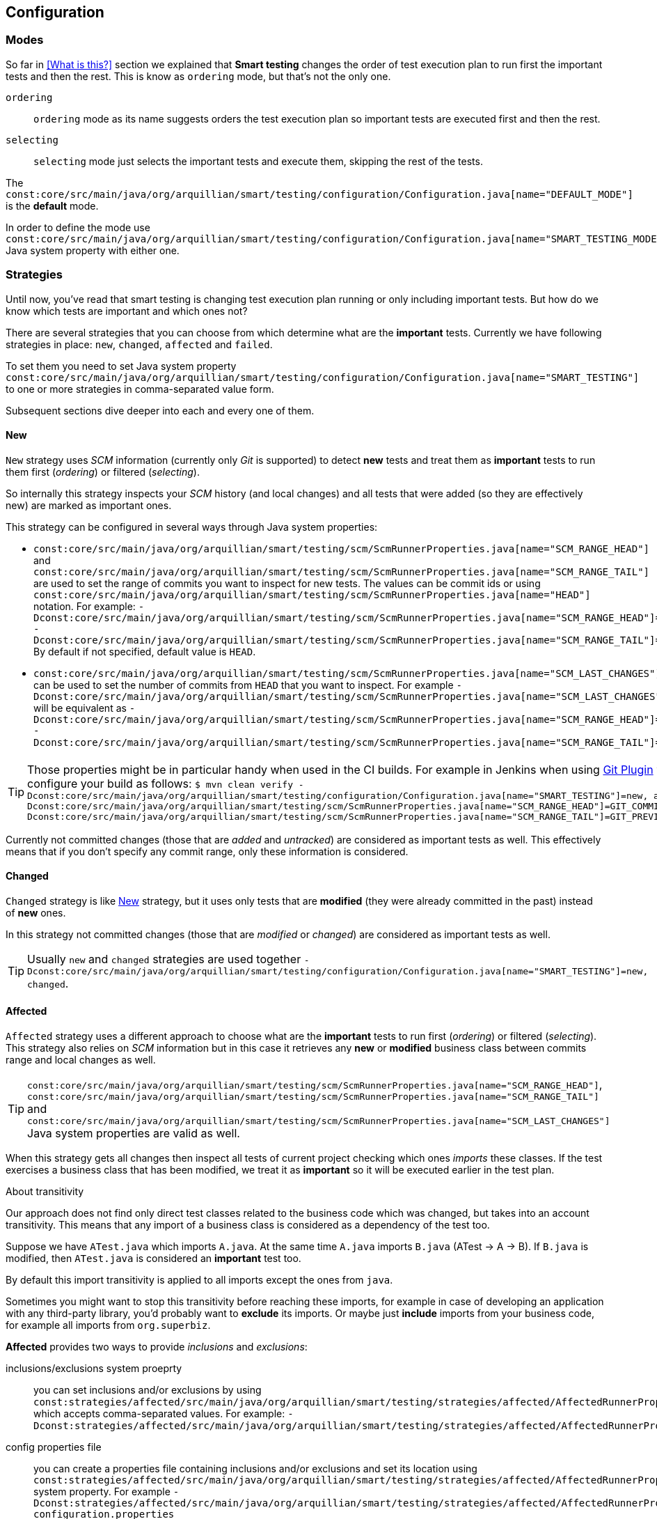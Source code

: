 == Configuration

=== Modes

So far in <<What is this?>> section we explained that *Smart testing* changes the order of test execution plan
to run first the important tests and then the rest. This is know as `ordering` mode, but that's not the only one.

`ordering`:: `ordering` mode as its name suggests orders the test execution plan so important tests are executed first
and then the rest.

`selecting`:: `selecting` mode just selects the important tests and execute them, skipping the rest of the tests.

The `const:core/src/main/java/org/arquillian/smart/testing/configuration/Configuration.java[name="DEFAULT_MODE"]` is the **default** mode.

In order to define the mode use `const:core/src/main/java/org/arquillian/smart/testing/configuration/Configuration.java[name="SMART_TESTING_MODE"]` Java system property with either one.

=== Strategies

Until now, you've read that smart testing is changing test execution plan running or only including important tests.
But how do we know which tests are important and which ones not?

There are several strategies that you can choose from which determine what are the *important* tests.
Currently we have following strategies in place: `new`, `changed`, `affected` and `failed`.

To set them you need to set Java system property `const:core/src/main/java/org/arquillian/smart/testing/configuration/Configuration.java[name="SMART_TESTING"]` to one or more strategies in comma-separated value form.

Subsequent sections dive deeper into each and every one of them.

==== New

`New` strategy uses _SCM_ information (currently only _Git_ is supported) to detect *new* tests and treat them as *important*
tests to run them first (_ordering_) or filtered (_selecting_).

So internally this strategy inspects your _SCM_ history (and local changes) and all tests that were added (so they are effectively new)
are marked as important ones.

This strategy can be configured in several ways through Java system properties:

* `const:core/src/main/java/org/arquillian/smart/testing/scm/ScmRunnerProperties.java[name="SCM_RANGE_HEAD"]` and `const:core/src/main/java/org/arquillian/smart/testing/scm/ScmRunnerProperties.java[name="SCM_RANGE_TAIL"]` are used to set the range of commits you want to inspect for new tests.
The values can be commit ids or using `const:core/src/main/java/org/arquillian/smart/testing/scm/ScmRunnerProperties.java[name="HEAD"]` notation.
For example: `-Dconst:core/src/main/java/org/arquillian/smart/testing/scm/ScmRunnerProperties.java[name="SCM_RANGE_HEAD"]=HEAD -Dconst:core/src/main/java/org/arquillian/smart/testing/scm/ScmRunnerProperties.java[name="SCM_RANGE_TAIL"]=HEAD~`
By default if not specified, default value is `HEAD`.
* `const:core/src/main/java/org/arquillian/smart/testing/scm/ScmRunnerProperties.java[name="SCM_LAST_CHANGES"]` can be used to set the number of commits from `HEAD` that you want to inspect.
For example `-Dconst:core/src/main/java/org/arquillian/smart/testing/scm/ScmRunnerProperties.java[name="SCM_LAST_CHANGES"]=3` will be equivalent as `-Dconst:core/src/main/java/org/arquillian/smart/testing/scm/ScmRunnerProperties.java[name="SCM_RANGE_HEAD"]=HEAD -Dconst:core/src/main/java/org/arquillian/smart/testing/scm/ScmRunnerProperties.java[name="SCM_RANGE_TAIL"]=HEAD~~~`.

TIP: Those properties might be in particular handy when used in the CI builds.
For example in Jenkins when using https://wiki.jenkins.io/display/JENKINS/Git+Plugin[Git Plugin] you can configure your build as follows:
`$ mvn clean verify -Dconst:core/src/main/java/org/arquillian/smart/testing/configuration/Configuration.java[name="SMART_TESTING"]=new, affected -Dconst:core/src/main/java/org/arquillian/smart/testing/scm/ScmRunnerProperties.java[name="SCM_RANGE_HEAD"]=GIT_COMMIT -Dconst:core/src/main/java/org/arquillian/smart/testing/scm/ScmRunnerProperties.java[name="SCM_RANGE_TAIL"]=GIT_PREVIOUS_COMMIT`

Currently not committed changes (those that are _added_ and _untracked_) are considered as important tests as well.
This effectively means that if you don't specify any commit range, only these information is considered.

==== Changed

`Changed` strategy is like <<New>> strategy, but it uses only tests that are *modified* (they were already committed in the past)
instead of *new* ones.

In this strategy not committed changes (those that are _modified_ or _changed_) are considered as important tests as well.

TIP: Usually `new` and `changed` strategies are used together `-Dconst:core/src/main/java/org/arquillian/smart/testing/configuration/Configuration.java[name="SMART_TESTING"]=new, changed`.

==== Affected

`Affected` strategy uses a different approach to choose what are the *important* tests to run first (_ordering_) or filtered (_selecting_).
This strategy also relies on _SCM_ information but in this case it retrieves any *new* or *modified* business class
between commits range and local changes as well.

TIP: `const:core/src/main/java/org/arquillian/smart/testing/scm/ScmRunnerProperties.java[name="SCM_RANGE_HEAD"]`, `const:core/src/main/java/org/arquillian/smart/testing/scm/ScmRunnerProperties.java[name="SCM_RANGE_TAIL"]` and `const:core/src/main/java/org/arquillian/smart/testing/scm/ScmRunnerProperties.java[name="SCM_LAST_CHANGES"]` Java system properties are valid as well.

When this strategy gets all changes then inspect all tests of current project checking which ones _imports_ these classes.
If the test exercises a business class that has been modified, we treat it as *important*  so it will be executed earlier in the test plan.

.About transitivity
****
Our approach does not find only direct test classes related to the business code which was changed, but takes into an account transitivity. This means that any import of a business class is considered as a dependency of the test too.

Suppose we have `ATest.java` which imports `A.java`.
At the same time `A.java` imports `B.java` (ATest -> A -> B).
If `B.java` is modified, then `ATest.java` is considered an *important* test too.

By default this import transitivity is applied to all imports except the ones from `java`.

Sometimes you might want to stop this transitivity before reaching these imports, for example in case of developing an application with any third-party library, you'd probably want to *exclude* its imports.
Or maybe just *include* imports from your business code, for example all imports from `org.superbiz`.

*Affected* provides two ways to provide _inclusions_ and _exclusions_:

inclusions/exclusions system proeprty:: you can set inclusions and/or exclusions by using `const:strategies/affected/src/main/java/org/arquillian/smart/testing/strategies/affected/AffectedRunnerProperties.java[name="SMART_TESTING_AFFECTED_INCLUSIONS"]`/`const:strategies/affected/src/main/java/org/arquillian/smart/testing/strategies/affected/AffectedRunnerProperties.java[name="SMART_TESTING_AFFECTED_EXCLUSIONS"]` which accepts comma-separated values.
For example: `-Dconst:strategies/affected/src/main/java/org/arquillian/smart/testing/strategies/affected/AffectedRunnerProperties.java[name="SMART_TESTING_AFFECTED_INCLUSIONS"]=org.mysuperbiz.*`.

config properties file:: you can create a properties file containing inclusions and/or exclusions and set its location using `const:strategies/affected/src/main/java/org/arquillian/smart/testing/strategies/affected/AffectedRunnerProperties.java[name="SMART_TESTING_AFFECTED_CONFIG"]` system property.
For example `-Dconst:strategies/affected/src/main/java/org/arquillian/smart/testing/strategies/affected/AffectedRunnerProperties.java[name="SMART_TESTING_AFFECTED_CONFIG"]=affected-configuration.properties`

.affected-configuration.properties
----
inclusions=org.mysuperbiz.*
exclusions=org.springframework.*, org.apache.commons.*
----

IMPORTANT: Exclusions has precedence over inclusions.

You can also disable transitivity by setting `-Dconst:strategies/affected/src/main/java/org/arquillian/smart/testing/strategies/affected/AffectedRunnerProperties.java[name="SMART_TESTING_AFFECTED_TRANSITIVITY"]` to `false`.

****

IMPORTANT: This strategy is currently only applicable for _white box_ testing approach. At this point our approach is to
 analyze direct code dependencies, but we are working on broader use cases.

WARNING: At this moment, this strategy does not work with Java 9.

==== Failed

`Failed` strategy just gets all tests that failed from previous executions and mark them as *important* tests to run first (_ordering_) or not filtered (_selecting_).

This strategy uses the _JUnit_ XML https://github.com/apache/maven-surefire/blob/master/maven-surefire-plugin/src/site/resources/xsd/surefire-test-report.xsd[report] for reading past executions.
All reports from previous local build are automatically copied by the maven extension to a temp directory `${project.directory}/const:core/src/main/java/org/arquillian/smart/testing/hub/storage/local/DuringExecutionLocalStorage.java[name="SMART_TESTING_WORKING_DIRECTORY_NAME"]/const:core/src/main/java/org/arquillian/smart/testing/hub/storage/local/DuringExecutionLocalStorage.java[name="TEMPORARY_SUBDIRECTORY"]/const:core/src/main/java/org/arquillian/smart/testing/spi/TestResult.java[name="TEMP_REPORT_DIR"]` and when the build is finished the directory is removed.


